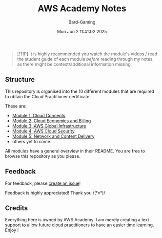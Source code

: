 #+title: AWS Academy Notes
#+author: Bard-Gaming
#+date: Mon Jun  2 11:41:02 2025
#+options: toc:1


#+begin_quote
[!TIP]
It is highly recommended you watch the module's
videos / read the student guide of each module
/before/ reading through my notes, as there might
be context/additional information missing.
#+end_quote


** Structure
This repository is organised into the 10 different modules
that are required to obtain the Cloud Practitioner certificate.

These are:
# Note: using "file:" syntax breaks GitHub apparently.
- [[./Module 1][Module 1: Cloud Concepts]]
- [[./Module 2][Module 2: Cloud Economics and Billing]]
- [[./Module 3][Module 3: AWS Global Infrastructure]]
- [[./Module 4][Module 4: AWS Cloud Security]]
- [[./Module 5][Module 5: Network and Content Delivery]]
- others yet to come.

All modules have a general overview in their README.
You are free to browse this repository as you please.


** Feedback
For feedback, please [[https://github.com/Bard-Gaming/AWS-Academy/issues/new][create an issue]]!

Feedback is highly appreciated! Thank you \(°v°)/


** Credits
Everything here is owned by AWS Academy.
I am merely creating a text support to allow future
cloud practitioners to have an easier time learning.
Enjoy !
